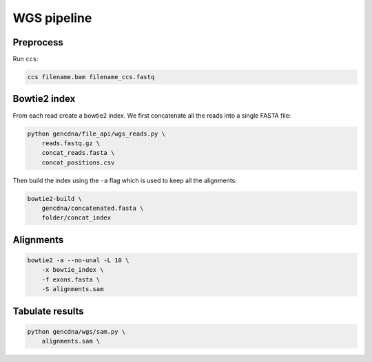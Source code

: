 WGS pipeline
============

Preprocess
----------

Run ``ccs``:

.. code-block:: bash

    ccs filename.bam filename_ccs.fastq


Bowtie2 index
-------------

From each read create a bowtie2 index. We first concatenate all the reads into
a single FASTA file:

.. code-block:: bash

    python gencdna/file_api/wgs_reads.py \
        reads.fastq.gz \
        concat_reads.fasta \
        concat_positions.csv


Then build the index using the ``-a`` flag which is used to keep all the alignments:

.. code-block:: bash

    bowtie2-build \
        gencdna/concatenated.fasta \
        folder/concat_index


Alignments
----------

.. code-block:: bash

    bowtie2 -a --no-unal -L 10 \
        -x bowtie_index \
        -f exons.fasta \
        -S alignments.sam 


Tabulate results
----------------

.. code-block:: bash

    python gencdna/wgs/sam.py \
        alignments.sam \
